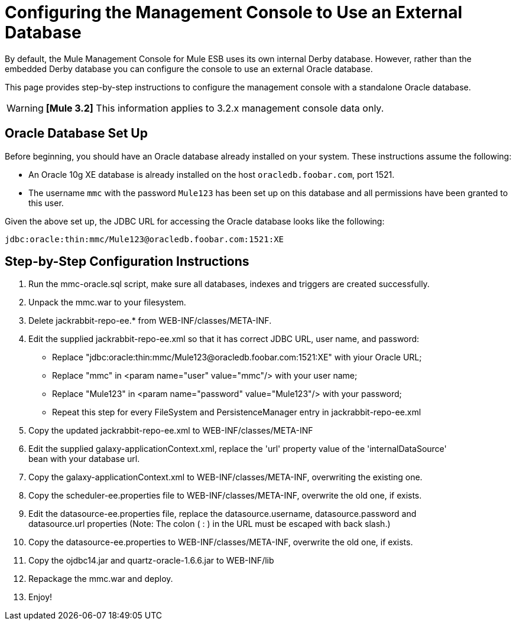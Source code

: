 = Configuring the Management Console to Use an External Database

By default, the Mule Management Console for Mule ESB uses its own internal Derby database. However, rather than the embedded Derby database you can configure the console to use an external Oracle database.

This page provides step-by-step instructions to configure the management console with a standalone Oracle database.

[WARNING]
*[Mule 3.2]* This information applies to 3.2.x management console data only.

== Oracle Database Set Up

Before beginning, you should have an Oracle database already installed on your system. These instructions assume the following:

* An Oracle 10g XE database is already installed on the host `oracledb.foobar.com`, port 1521.
* The username `mmc` with the password `Mule123` has been set up on this database and all permissions have been granted to this user.

Given the above set up, the JDBC URL for accessing the Oracle database looks like the following:

[source, code, linenums]
----
jdbc:oracle:thin:mmc/Mule123@oracledb.foobar.com:1521:XE
----

== Step-by-Step Configuration Instructions

1. Run the mmc-oracle.sql script, make sure all databases, indexes and triggers are created successfully. +
2. Unpack the mmc.war to your filesystem. +
3. Delete jackrabbit-repo-ee.* from WEB-INF/classes/META-INF. +
4. Edit the supplied jackrabbit-repo-ee.xml so that it has correct JDBC URL, user name, and password:

* Replace "jdbc:oracle:thin:mmc/Mule123@oracledb.foobar.com:1521:XE" with yiour Oracle URL;
* Replace "mmc" in <param name="user" value="mmc"/> with your user name;
* Replace "Mule123" in <param name="password" value="Mule123"/> with your password;
* Repeat this step for every FileSystem and PersistenceManager entry in jackrabbit-repo-ee.xml +
5. Copy the updated jackrabbit-repo-ee.xml to WEB-INF/classes/META-INF +
6. Edit the supplied galaxy-applicationContext.xml, replace the 'url' property value of the 'internalDataSource' +
 bean with your database url. +
7. Copy the galaxy-applicationContext.xml to WEB-INF/classes/META-INF, overwriting the existing one. +
8.  Copy the scheduler-ee.properties file to WEB-INF/classes/META-INF, overwrite the old one, if exists. +
9. Edit the datasource-ee.properties file, replace the datasource.username, datasource.password and +
datasource.url properties (Note: The colon ( : ) in the URL must be escaped with back slash.) +
10. Copy the datasource-ee.properties to WEB-INF/classes/META-INF, overwrite the old one, if exists. +
11. Copy the ojdbc14.jar and quartz-oracle-1.6.6.jar to WEB-INF/lib +
12. Repackage the mmc.war and deploy. +
13. Enjoy!
